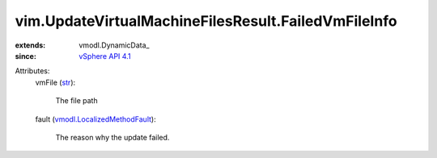
vim.UpdateVirtualMachineFilesResult.FailedVmFileInfo
====================================================
  
:extends: vmodl.DynamicData_
:since: `vSphere API 4.1 <vim/version.rst#vimversionversion6>`_

Attributes:
    vmFile (`str <https://docs.python.org/2/library/stdtypes.html>`_):

       The file path
    fault (`vmodl.LocalizedMethodFault <vmodl/LocalizedMethodFault.rst>`_):

       The reason why the update failed.
